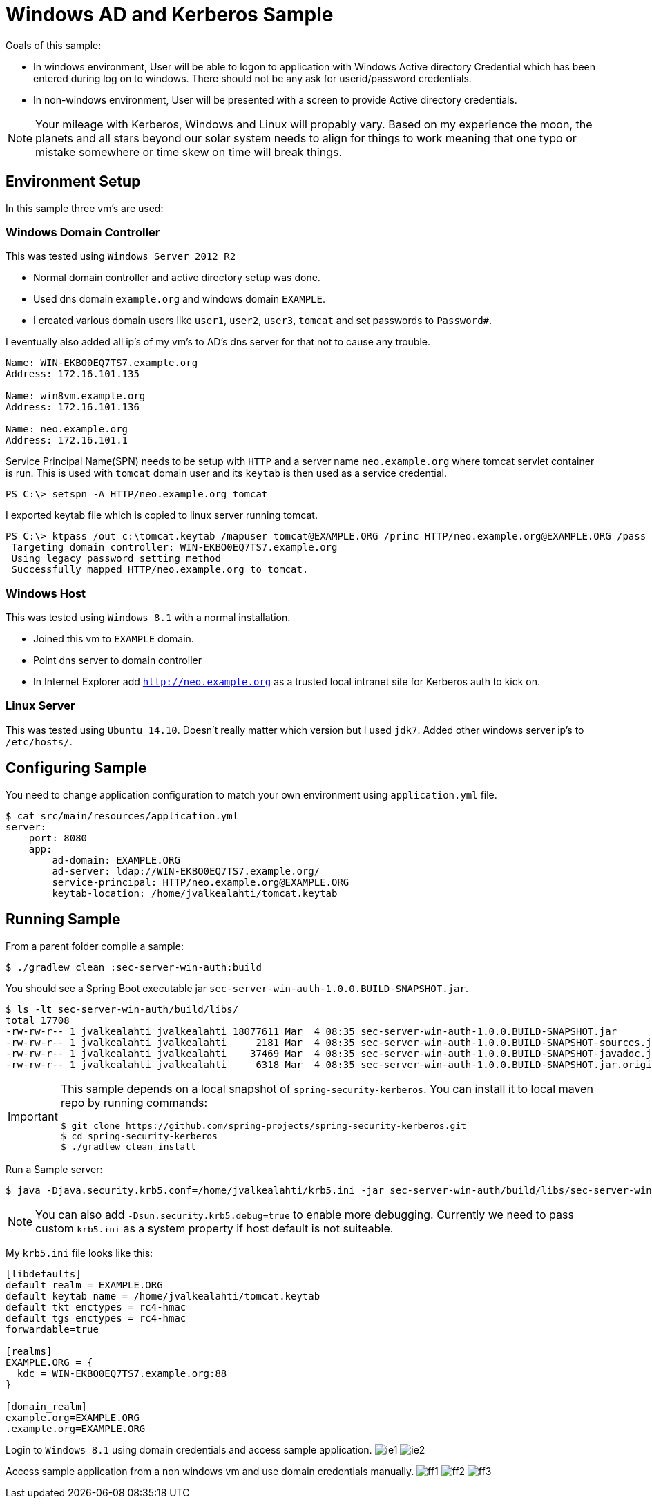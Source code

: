 = Windows AD and Kerberos Sample

Goals of this sample:

- In windows environment, User will be able to logon to application
  with Windows Active directory Credential which has been entered
  during log on to windows. There should not be any ask for
  userid/password credentials.
- In non-windows environment, User will be presented with a screen
  to provide Active directory credentials.

[NOTE]
====
Your mileage with Kerberos, Windows and Linux will propably vary.
Based on my experience the moon, the planets and all stars beyond our
solar system needs to align for things to work meaning that one typo
or mistake somewhere or time skew on time will break things.
====

== Environment Setup
In this sample three vm's are used:

=== Windows Domain Controller
This was tested using `Windows Server 2012 R2`

- Normal domain controller and active directory setup was done.
- Used dns domain `example.org` and windows domain `EXAMPLE`.
- I created various domain users like `user1`, `user2`, `user3`,
  `tomcat` and set passwords to `Password#`.

I eventually also added all ip's of my vm's to AD's dns server for
that not to cause any trouble.
[source,text]
----
Name: WIN-EKBO0EQ7TS7.example.org
Address: 172.16.101.135

Name: win8vm.example.org
Address: 172.16.101.136

Name: neo.example.org
Address: 172.16.101.1
----

Service Principal Name(SPN) needs to be setup with `HTTP` and a server
name `neo.example.org` where tomcat servlet container is run. This is
used with `tomcat` domain user and its `keytab` is then used as a
service credential.
[source,text]
----
PS C:\> setspn -A HTTP/neo.example.org tomcat
----

I exported keytab file which is copied to linux server running tomcat.
[source,text]
----
PS C:\> ktpass /out c:\tomcat.keytab /mapuser tomcat@EXAMPLE.ORG /princ HTTP/neo.example.org@EXAMPLE.ORG /pass Password# /ptype KRB5_NT_PRINCIPAL /crypto All
 Targeting domain controller: WIN-EKBO0EQ7TS7.example.org
 Using legacy password setting method
 Successfully mapped HTTP/neo.example.org to tomcat.
----

=== Windows Host
This was tested using `Windows 8.1` with a normal installation.

- Joined this vm to `EXAMPLE` domain.
- Point dns server to domain controller
- In Internet Explorer add `http://neo.example.org` as a trusted local
  intranet site for Kerberos auth to kick on.

=== Linux Server
This was tested using `Ubuntu 14.10`. Doesn't really matter which
version but I used `jdk7`. Added other windows server ip's to
`/etc/hosts/`.

== Configuring Sample

You need to change application configuration to match your own
environment using `application.yml` file.
[source,text]
----
$ cat src/main/resources/application.yml
server:
    port: 8080
    app:
        ad-domain: EXAMPLE.ORG
        ad-server: ldap://WIN-EKBO0EQ7TS7.example.org/
        service-principal: HTTP/neo.example.org@EXAMPLE.ORG
        keytab-location: /home/jvalkealahti/tomcat.keytab
----


== Running Sample

From a parent folder compile a sample:
[source,text]
----
$ ./gradlew clean :sec-server-win-auth:build
----

You should see a Spring Boot executable jar
`sec-server-win-auth-1.0.0.BUILD-SNAPSHOT.jar`.
[source,text]
----
$ ls -lt sec-server-win-auth/build/libs/
total 17708
-rw-rw-r-- 1 jvalkealahti jvalkealahti 18077611 Mar  4 08:35 sec-server-win-auth-1.0.0.BUILD-SNAPSHOT.jar
-rw-rw-r-- 1 jvalkealahti jvalkealahti     2181 Mar  4 08:35 sec-server-win-auth-1.0.0.BUILD-SNAPSHOT-sources.jar
-rw-rw-r-- 1 jvalkealahti jvalkealahti    37469 Mar  4 08:35 sec-server-win-auth-1.0.0.BUILD-SNAPSHOT-javadoc.jar
-rw-rw-r-- 1 jvalkealahti jvalkealahti     6318 Mar  4 08:35 sec-server-win-auth-1.0.0.BUILD-SNAPSHOT.jar.original
----

[IMPORTANT]
====
This sample depends on a local snapshot of `spring-security-kerberos`.
You can install it to local maven repo by running commands:
[source,text]
----
$ git clone https://github.com/spring-projects/spring-security-kerberos.git
$ cd spring-security-kerberos
$ ./gradlew clean install
----
====

Run a Sample server:
[source,text]
----
$ java -Djava.security.krb5.conf=/home/jvalkealahti/krb5.ini -jar sec-server-win-auth/build/libs/sec-server-win-auth-1.0.0.BUILD-SNAPSHOT.jar
----

[NOTE]
====
You can also add `-Dsun.security.krb5.debug=true` to enable more
debugging. Currently we need to pass custom `krb5.ini` as a system
property if host default is not suiteable.
====

My `krb5.ini` file looks like this:
[source,text]
----
[libdefaults]
default_realm = EXAMPLE.ORG
default_keytab_name = /home/jvalkealahti/tomcat.keytab
default_tkt_enctypes = rc4-hmac
default_tgs_enctypes = rc4-hmac
forwardable=true

[realms]
EXAMPLE.ORG = {
  kdc = WIN-EKBO0EQ7TS7.example.org:88
}

[domain_realm]
example.org=EXAMPLE.ORG
.example.org=EXAMPLE.ORG
----

Login to `Windows 8.1` using domain credentials and access sample
application.
image:images/ie1.png[]
image:images/ie2.png[]

Access sample application from a non windows vm and use domain
credentials manually.
image:images/ff1.png[]
image:images/ff2.png[]
image:images/ff3.png[]


